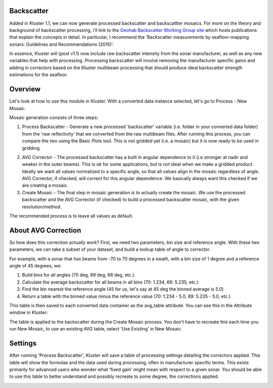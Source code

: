 Backscatter
============

Added in Kluster 1.1, we can now generate processed backscatter and backscattter mosaics.  For more on the theory and background of backscatter processing, i'll link to the `Geohab Backscatter Working Group site <https://geohab.org/backscatter-working-group/>`_ which hosts publications that explain the concepts in detail.  In particular, I recommend the 'Backscatter measurements by seafloor-mapping sonars: Guidelines and Recommendations (2015)'.

In essence, Kluster will (post v1.1) now include raw backscatter intensity from the sonar manufacturer, as well as any new variables that help with processing.  Processing backscatter will involve removing the manufacturer specific gains and adding in correctors based on the Kluster multibeam processing that should produce ideal backscatter strength estimations for the seafloor.

Overview
==========
Let's look at how to use this module in Kluster.  With a converted data instance selected, let's go to Process - New Mosaic.

.. image:: mosaic_1.png
   :target: ../_images/mosaic_1.png

Mosaic generation consists of three steps:

1. Process Backscatter - Generate a new processed 'backscatter' variable (i.e. folder in your converted data folder) from the 'raw reflectivity' that we converted from the raw multibeam files.  After running this process, you can compare the two using the Basic Plots tool.  This is not gridded yet (i.e. a mosaic) but it is now ready to be used in gridding.

.. image:: mosaic_2.png
   :target: ../_images/mosaic_2.png

2. AVG Corrector - The processed backscatter has a built in angular dependence to it (i.e stronger at nadir and weaker in the outer beams).  This is ok for some applications, but is not ideal when we make a gridded product.  Ideally we want all values normalized to a specific angle, so that all values align in the mosaic regardless of angle.  AVG Corrector, if checked, will correct for this angular dependence.  We basically always want this checked if we are creating a mosaic.

3. Create Mosaic - The final step in mosaic generation is to actually create the mosaic.  We use the processed backscatter and the AVG Corrector (if checked) to build a processed backscatter mosaic, with the given resolution/method.

The recommended process is to leave all values as default.

About AVG Correction
======================
So how does this correction actually work?  First, we need two parameters, bin size and reference angle.  With these two parameters, we can take a subset of your dataset, and build a lookup table of angle to corrector.

For example, with a sonar that has beams from -70 to 70 degrees in a swath, with a bin size of 1 degree and a reference angle of 45 degrees, we:

1. Build bins for all angles (70 deg, 69 deg, 68 deg, etc.)
2. Calculate the average backscatter for all beams in all bins (70: 1.234, 69: 5.235, etc.)
3. Find the bin nearest the reference angle (45 for us, let's say at 45 deg the binned average is 5.0)
4. Return a table with the binned value minus the reference value (70: 1.234 - 5.0, 69: 5.235 - 5.0, etc.)

This table is then saved to each converted data container as the avg_table attribute.  You can see this in the Attribute window in Kluster:

.. image:: mosaic_3.png
   :target: ../_images/mosaic_3.png

The table is applied to the backscatter during the Create Mosaic process.  You don't have to recreate this each time you run New Mosaic, to use an existing AVG table, select 'Use Existing' in New Mosaic.

Settings
==========
After running 'Process Backscatter', Kluster will save a table of processing settings detailing the correctors applied.  This table will show the formulae and the data used during processing, often in manufacturer specific terms.  This exists primarily for advanced users who wonder what 'fixed gain' might mean with respect to a given sonar.  You should be able to use this table to better understand and possibly recreate to some degree, the corrections applied.

.. image:: mosaic_4.png
   :target: ../_images/mosaic_4.png